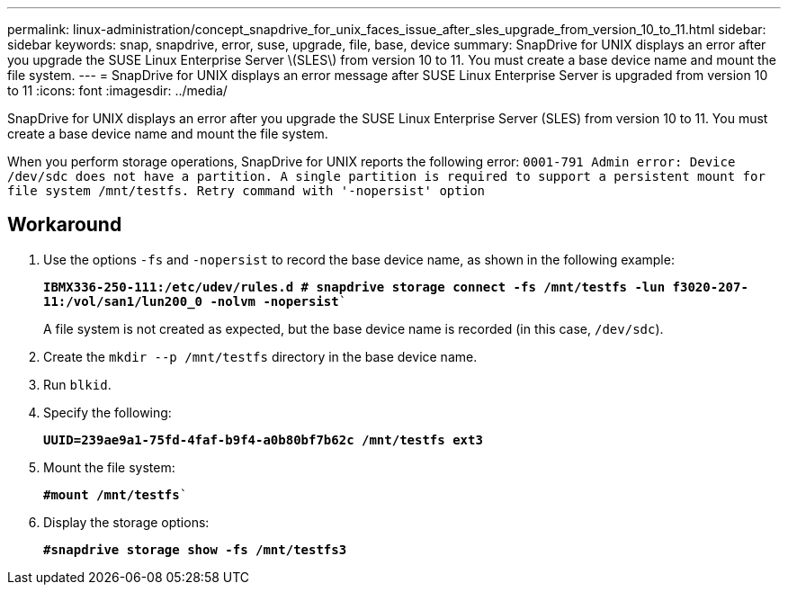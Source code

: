 ---
permalink: linux-administration/concept_snapdrive_for_unix_faces_issue_after_sles_upgrade_from_version_10_to_11.html
sidebar: sidebar
keywords: snap, snapdrive, error, suse, upgrade, file, base, device
summary: SnapDrive for UNIX displays an error after you upgrade the SUSE Linux Enterprise Server \(SLES\) from version 10 to 11. You must create a base device name and mount the file system.
---
= SnapDrive for UNIX displays an error message after SUSE Linux Enterprise Server is upgraded from version 10 to 11
:icons: font
:imagesdir: ../media/

[.lead]
SnapDrive for UNIX displays an error after you upgrade the SUSE Linux Enterprise Server (SLES) from version 10 to 11. You must create a base device name and mount the file system.

When you perform storage operations, SnapDrive for UNIX reports the following error: `0001-791 Admin error: Device /dev/sdc does not have a partition. A single partition is required to support a persistent mount for file system /mnt/testfs. Retry command with '-nopersist' option`

== Workaround

. Use the options `-fs` and `-nopersist` to record the base device name, as shown in the following example:
+
`*IBMX336-250-111:/etc/udev/rules.d # snapdrive storage connect -fs /mnt/testfs -lun f3020-207-11:/vol/san1/lun200_0 -nolvm -nopersist*``
+
A file system is not created as expected, but the base device name is recorded (in this case, `/dev/sdc`).

. Create the `mkdir --p /mnt/testfs` directory in the base device name.
. Run `blkid`.
. Specify the following:
+
`*UUID=239ae9a1-75fd-4faf-b9f4-a0b80bf7b62c /mnt/testfs ext3*`
. Mount the file system:
+
`*#mount /mnt/testfs*``
. Display the storage options:
+
`*#snapdrive storage show -fs /mnt/testfs3*`
